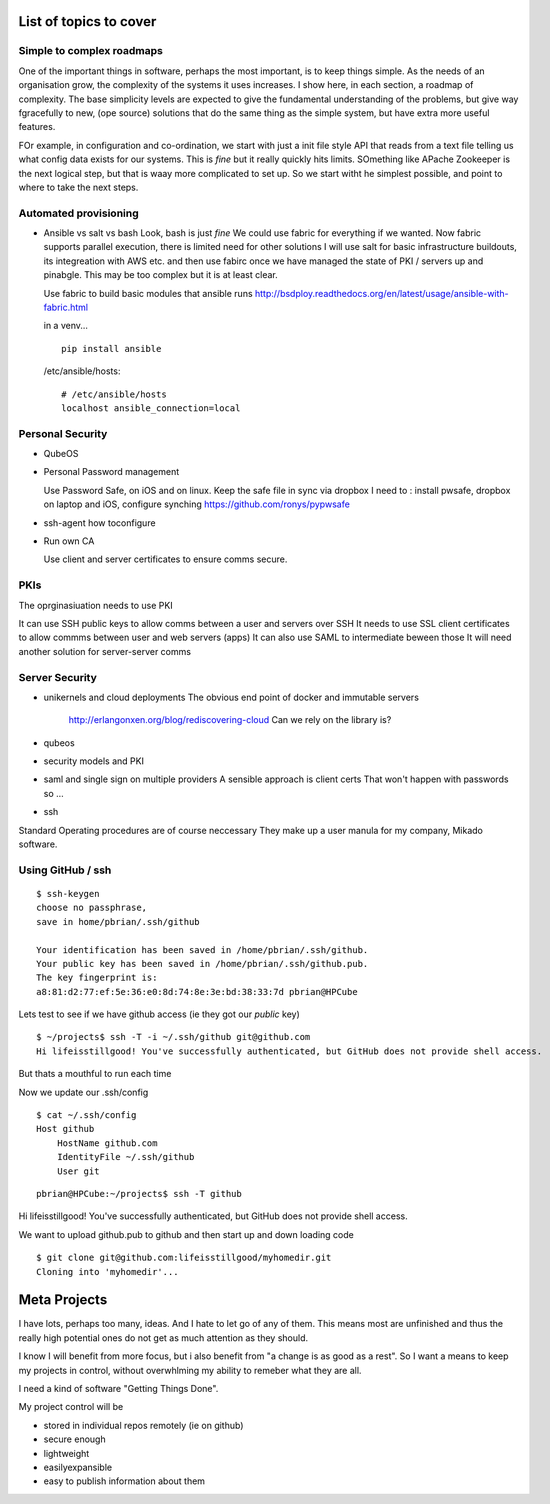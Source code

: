 List of topics to cover
=======================

Simple to complex roadmaps
--------------------------

One of the important things in software, perhaps the most important, is to keep things simple.
As the needs of an organisation grow, the complexity of the systems it uses increases.
I show here, in each section, a roadmap of complexity.  The base simplicity levels are 
expected to give the fundamental understanding of the problems, but give way fgracefully to 
new, (ope source) solutions that do the same thing as the simple system, but have extra more useful features.

FOr example, in configuration and co-ordination, we start with just a init file style API that reads from a text file
telling us what config data exists for our systems.  This is *fine* but it really quickly hits limits.
SOmething like APache Zookeeper is the next logical step, but that is waay more complicated to set up.
So we start witht he simplest possible, and point to where to take the next steps.


Automated provisioning
----------------------

- Ansible vs salt vs bash
  Look, bash is just *fine*
  We could use fabric for everything if we wanted.
  Now fabric supports parallel execution, there is limited need for other solutions
  I will use salt for basic infrastructure buildouts, its integreation with AWS etc.
  and then use fabirc once we have managed the state of PKI / servers up and pinabgle.
  This may be too complex but it is at least clear.
  
  Use fabric to build basic modules that ansible runs
  http://bsdploy.readthedocs.org/en/latest/usage/ansible-with-fabric.html
  
  in a venv...
  ::
  
     pip install ansible
  
  /etc/ansible/hosts::
  
     # /etc/ansible/hosts
     localhost ansible_connection=local
     
  


Personal Security
-----------------

- QubeOS


- Personal Password management

  Use Password Safe, on iOS and on linux.  
  Keep the safe file in sync via dropbox
  I need to : install pwsafe, dropbox on laptop and iOS, configure synching
  https://github.com/ronys/pypwsafe
  
  
- ssh-agent
  how toconfigure
  
- Run own CA

  Use client and server certificates to ensure comms secure.
  

PKIs
----

The oprginasiuation needs to use PKI

It can use SSH public keys to allow comms between a user and servers over SSH
It needs to use SSL client certificates to allow commms between user and web servers (apps)
It can also use SAML to intermediate beween those 
It will need another solution for server-server comms


Server Security
---------------

- unikernels and cloud deployments
  The obvious end point of docker and immutable servers
   http://erlangonxen.org/blog/rediscovering-cloud
   Can we rely on the library is?

- qubeos

- security models and PKI

- saml and single sign on multiple providers 
  A sensible approach is client certs
  That won't happen with passwords so ...

- ssh


Standard Operating procedures are of course neccessary
They make up a user manula for my company, Mikado software.

Using GitHub / ssh
------------------

::
   
    $ ssh-keygen
    choose no passphrase, 
    save in home/pbrian/.ssh/github

    Your identification has been saved in /home/pbrian/.ssh/github.
    Your public key has been saved in /home/pbrian/.ssh/github.pub.
    The key fingerprint is:
    a8:81:d2:77:ef:5e:36:e0:8d:74:8e:3e:bd:38:33:7d pbrian@HPCube


Lets test to see if we have github access (ie they got our *public* key)

::

    $ ~/projects$ ssh -T -i ~/.ssh/github git@github.com
    Hi lifeisstillgood! You've successfully authenticated, but GitHub does not provide shell access.

But thats a mouthful to run each time



Now we update our .ssh/config

::


    $ cat ~/.ssh/config
    Host github
        HostName github.com
        IdentityFile ~/.ssh/github
        User git

::

    pbrian@HPCube:~/projects$ ssh -T github
Hi lifeisstillgood! You've successfully authenticated, but GitHub does not provide shell access.


We want to upload github.pub to github and then start up and down loading code

::

    $ git clone git@github.com:lifeisstillgood/myhomedir.git
    Cloning into 'myhomedir'...
Meta Projects
=============

I have lots, perhaps too many, ideas. And I hate to let go of any of them.
This means most are unfinished and thus the really high potential ones do not get as much attention as they should.  

I know I will benefit from more focus, but i also benefit from "a change is as good as a rest".  So I want a means to keep my projects in control, without overwhlming my ability to remeber what they are all.

I need a kind of software "Getting Things Done".


My project control will be 

* stored in individual repos remotely (ie on github)
* secure enough 
* lightweight
* easilyexpansible
* easy to publish information about them

